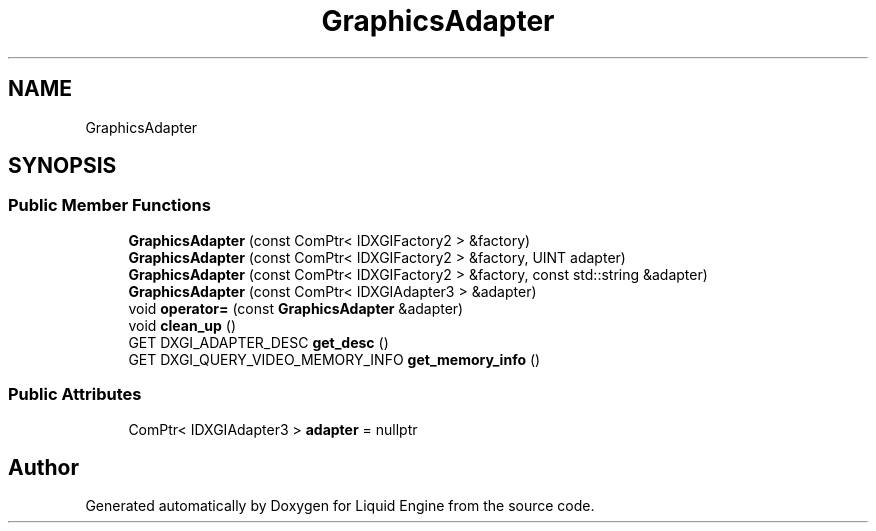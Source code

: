 .TH "GraphicsAdapter" 3 "Wed Jul 9 2025" "Liquid Engine" \" -*- nroff -*-
.ad l
.nh
.SH NAME
GraphicsAdapter
.SH SYNOPSIS
.br
.PP
.SS "Public Member Functions"

.in +1c
.ti -1c
.RI "\fBGraphicsAdapter\fP (const ComPtr< IDXGIFactory2 > &factory)"
.br
.ti -1c
.RI "\fBGraphicsAdapter\fP (const ComPtr< IDXGIFactory2 > &factory, UINT adapter)"
.br
.ti -1c
.RI "\fBGraphicsAdapter\fP (const ComPtr< IDXGIFactory2 > &factory, const std::string &adapter)"
.br
.ti -1c
.RI "\fBGraphicsAdapter\fP (const ComPtr< IDXGIAdapter3 > &adapter)"
.br
.ti -1c
.RI "void \fBoperator=\fP (const \fBGraphicsAdapter\fP &adapter)"
.br
.ti -1c
.RI "void \fBclean_up\fP ()"
.br
.ti -1c
.RI "GET DXGI_ADAPTER_DESC \fBget_desc\fP ()"
.br
.ti -1c
.RI "GET DXGI_QUERY_VIDEO_MEMORY_INFO \fBget_memory_info\fP ()"
.br
.in -1c
.SS "Public Attributes"

.in +1c
.ti -1c
.RI "ComPtr< IDXGIAdapter3 > \fBadapter\fP = nullptr"
.br
.in -1c

.SH "Author"
.PP 
Generated automatically by Doxygen for Liquid Engine from the source code\&.
